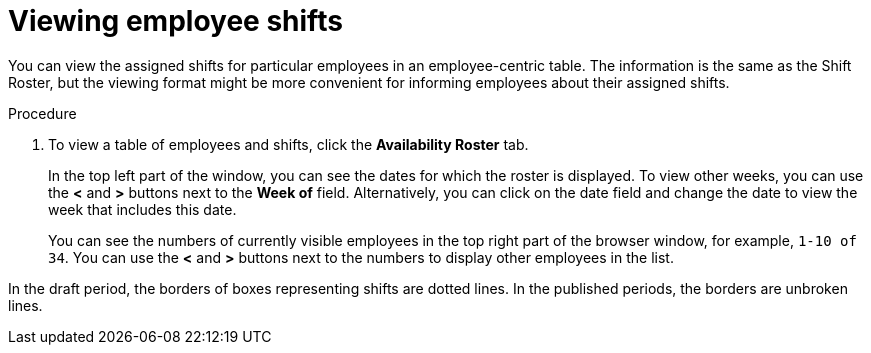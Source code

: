 [id='er-individualroster-proc']
= Viewing employee shifts

You can view the assigned shifts for particular employees in an employee-centric table. The information is the same as the Shift Roster, but the viewing format might be more convenient for informing employees about their assigned shifts.

.Procedure
. To view a table of employees and shifts, click the *Availability Roster* tab.
+
In the top left part of the window, you can see the dates for which the roster is displayed. To view other weeks, you can use the *<* and *>* buttons next to the *Week of* field. Alternatively, you can click on the date field and change the date to view the week that includes this date.
+
You can see the numbers of currently visible employees in the top right part of the browser window, for example, `1-10 of 34`. You can use the *<* and *>* buttons next to the numbers to display other employees in the list. 

In the draft period, the borders of boxes representing shifts are dotted lines. In the published periods, the borders are unbroken lines.
